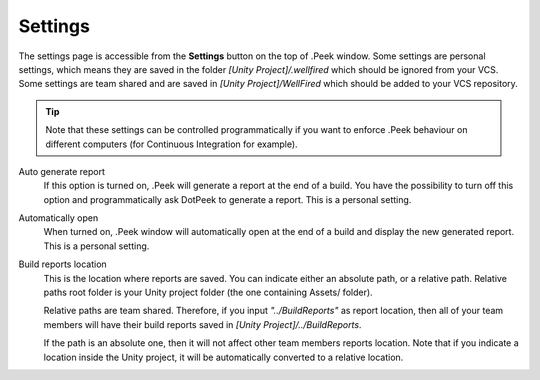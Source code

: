 Settings
========

The settings page is accessible from the **Settings** button on the top of .Peek window. Some settings are personal settings,
which means they are saved in the folder *[Unity Project]/.wellfired* which should be ignored from your VCS. Some settings are
team shared and are saved in *[Unity Project]/WellFired* which should be added to your VCS repository.

.. tip::   Note that these settings can be controlled
           programmatically if you want to enforce .Peek behaviour on different computers (for Continuous Integration for example).

.. image:: images/settings-page/settings.png

Auto generate report
   If this option is turned on, .Peek will generate a report at the end of a build. You have the possibility to 
   turn off this option and programmatically ask DotPeek to generate a report. This is a personal setting.

Automatically open
   When turned on, .Peek window will automatically open at the end of a build and display the new generated report. 
   This is a personal setting.

Build reports location
   This is the location where reports are saved. You can indicate either an absolute path, or a relative path. Relative paths root folder
   is your Unity project folder (the one containing Assets/ folder). 
   
   Relative paths are team shared. Therefore, if you input *"../BuildReports"* as report location, then all of your 
   team members will have their build reports saved in *[Unity Project]/../BuildReports*. 
   
   If the path is an absolute one, then it will not affect other team members reports location.
   Note that if you indicate a location inside the Unity project, it will be automatically converted to a relative location.